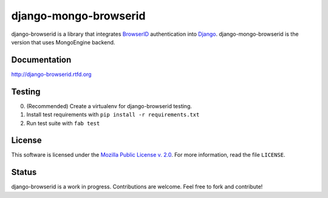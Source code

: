 django-mongo-browserid
================

|TravisCI|_

.. |TravisCI| image:: https://secure.travis-ci.org/mozilla/django-browserid.png?branch=master
.. _TravisCI: https://secure.travis-ci.org/mozilla/django-browserid

django-browserid is a library that integrates BrowserID_ authentication into
Django_. django-mongo-browserid is the version that uses MongoEngine backend.

.. _Django: http://www.djangoproject.com/
.. _BrowserID: https://browserid.org/

Documentation
-------------

http://django-browserid.rtfd.org

Testing
-------
0. (Recommended) Create a virtualenv for django-browserid testing.
1. Install test requirements with ``pip install -r requirements.txt``
2. Run test suite with ``fab test``

License
-------

This software is licensed under the `Mozilla Public License v. 2.0`_. For more
information, read the file ``LICENSE``.

.. _Mozilla Public License v. 2.0: http://mozilla.org/MPL/2.0/

Status
------

django-browserid is a work in progress. Contributions are welcome. Feel free
to fork and contribute!
